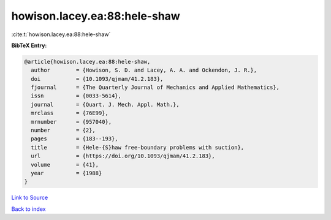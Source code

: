 howison.lacey.ea:88:hele-shaw
=============================

:cite:t:`howison.lacey.ea:88:hele-shaw`

**BibTeX Entry:**

.. code-block:: bibtex

   @article{howison.lacey.ea:88:hele-shaw,
     author        = {Howison, S. D. and Lacey, A. A. and Ockendon, J. R.},
     doi           = {10.1093/qjmam/41.2.183},
     fjournal      = {The Quarterly Journal of Mechanics and Applied Mathematics},
     issn          = {0033-5614},
     journal       = {Quart. J. Mech. Appl. Math.},
     mrclass       = {76E99},
     mrnumber      = {957040},
     number        = {2},
     pages         = {183--193},
     title         = {Hele-{S}haw free-boundary problems with suction},
     url           = {https://doi.org/10.1093/qjmam/41.2.183},
     volume        = {41},
     year          = {1988}
   }

`Link to Source <https://doi.org/10.1093/qjmam/41.2.183},>`_


`Back to index <../By-Cite-Keys.html>`_

